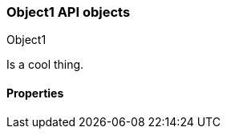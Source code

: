 [[sample-object]]
=== Object1 API objects
++++
<titleabbrev>Object1</titleabbrev>
++++

//Provide a brief description

Is a cool thing.

// Guidelines for API object documentation
// ***************************************
// * Use a definition list.
// * Each property should be marked as Optional or Required.
// * Include the data type.
// * Include default values as the last sentence of the first paragraph.
// * Include a range of valid values, if applicable.
// * For nested objects, link to a separate definition list.
// ***************************************

[float]
==== Properties

////
For example:

`analysis_config`::
  (object) The analysis configuration, which specifies how to analyze the data.
  See <<ml-analysisconfig, analysis configuration objects>>.
////
